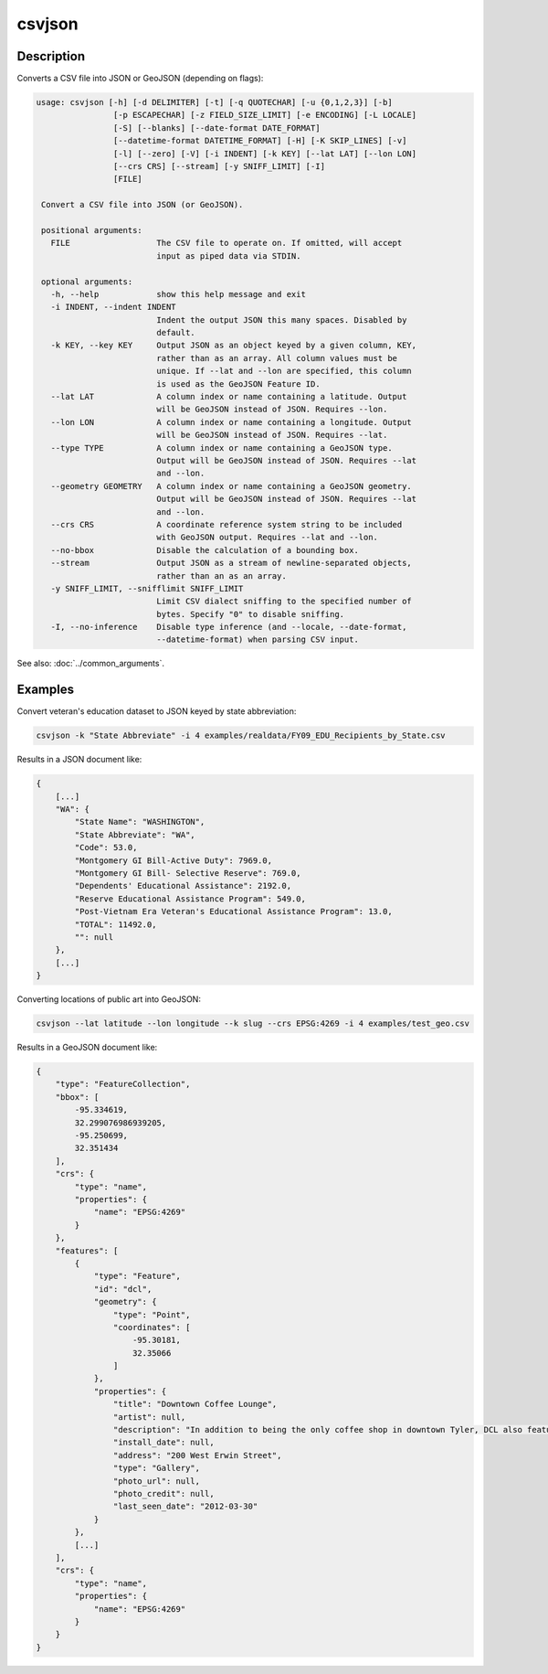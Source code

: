 =======
csvjson
=======

Description
===========

Converts a CSV file into JSON or GeoJSON (depending on flags):

.. code-block:: none

   usage: csvjson [-h] [-d DELIMITER] [-t] [-q QUOTECHAR] [-u {0,1,2,3}] [-b]
                   [-p ESCAPECHAR] [-z FIELD_SIZE_LIMIT] [-e ENCODING] [-L LOCALE]
                   [-S] [--blanks] [--date-format DATE_FORMAT]
                   [--datetime-format DATETIME_FORMAT] [-H] [-K SKIP_LINES] [-v]
                   [-l] [--zero] [-V] [-i INDENT] [-k KEY] [--lat LAT] [--lon LON]
                   [--crs CRS] [--stream] [-y SNIFF_LIMIT] [-I]
                   [FILE]

    Convert a CSV file into JSON (or GeoJSON).

    positional arguments:
      FILE                  The CSV file to operate on. If omitted, will accept
                            input as piped data via STDIN.

    optional arguments:
      -h, --help            show this help message and exit
      -i INDENT, --indent INDENT
                            Indent the output JSON this many spaces. Disabled by
                            default.
      -k KEY, --key KEY     Output JSON as an object keyed by a given column, KEY,
                            rather than as an array. All column values must be
                            unique. If --lat and --lon are specified, this column
                            is used as the GeoJSON Feature ID.
      --lat LAT             A column index or name containing a latitude. Output
                            will be GeoJSON instead of JSON. Requires --lon.
      --lon LON             A column index or name containing a longitude. Output
                            will be GeoJSON instead of JSON. Requires --lat.
      --type TYPE           A column index or name containing a GeoJSON type.
                            Output will be GeoJSON instead of JSON. Requires --lat
                            and --lon.
      --geometry GEOMETRY   A column index or name containing a GeoJSON geometry.
                            Output will be GeoJSON instead of JSON. Requires --lat
                            and --lon.
      --crs CRS             A coordinate reference system string to be included
                            with GeoJSON output. Requires --lat and --lon.
      --no-bbox             Disable the calculation of a bounding box.
      --stream              Output JSON as a stream of newline-separated objects,
                            rather than an as an array.
      -y SNIFF_LIMIT, --snifflimit SNIFF_LIMIT
                            Limit CSV dialect sniffing to the specified number of
                            bytes. Specify "0" to disable sniffing.
      -I, --no-inference    Disable type inference (and --locale, --date-format,
                            --datetime-format) when parsing CSV input.

See also: :doc:`../common_arguments`.

Examples
========

Convert veteran's education dataset to JSON keyed by state abbreviation:

.. code-block:: bash

   csvjson -k "State Abbreviate" -i 4 examples/realdata/FY09_EDU_Recipients_by_State.csv

Results in a JSON document like:

.. code-block:: none

   {
       [...]
       "WA": {
           "State Name": "WASHINGTON", 
           "State Abbreviate": "WA", 
           "Code": 53.0, 
           "Montgomery GI Bill-Active Duty": 7969.0, 
           "Montgomery GI Bill- Selective Reserve": 769.0, 
           "Dependents' Educational Assistance": 2192.0, 
           "Reserve Educational Assistance Program": 549.0, 
           "Post-Vietnam Era Veteran's Educational Assistance Program": 13.0, 
           "TOTAL": 11492.0, 
           "": null
       }, 
       [...]
   }

Converting locations of public art into GeoJSON:

.. code-block:: bash

   csvjson --lat latitude --lon longitude --k slug --crs EPSG:4269 -i 4 examples/test_geo.csv

Results in a GeoJSON document like:

.. code-block:: none

   {
       "type": "FeatureCollection", 
       "bbox": [
           -95.334619, 
           32.299076986939205, 
           -95.250699, 
           32.351434
       ], 
       "crs": {
           "type": "name", 
           "properties": {
               "name": "EPSG:4269"
           }
       }, 
       "features": [
           {
               "type": "Feature", 
               "id": "dcl", 
               "geometry": {
                   "type": "Point", 
                   "coordinates": [
                       -95.30181, 
                       32.35066
                   ]
               }, 
               "properties": {
                   "title": "Downtown Coffee Lounge", 
                   "artist": null, 
                   "description": "In addition to being the only coffee shop in downtown Tyler, DCL also features regular exhibitions of work by local artists.", 
                   "install_date": null, 
                   "address": "200 West Erwin Street", 
                   "type": "Gallery", 
                   "photo_url": null, 
                   "photo_credit": null, 
                   "last_seen_date": "2012-03-30"
               }
           }, 
           [...]
       ], 
       "crs": {
           "type": "name", 
           "properties": {
               "name": "EPSG:4269"
           }
       }
   }
